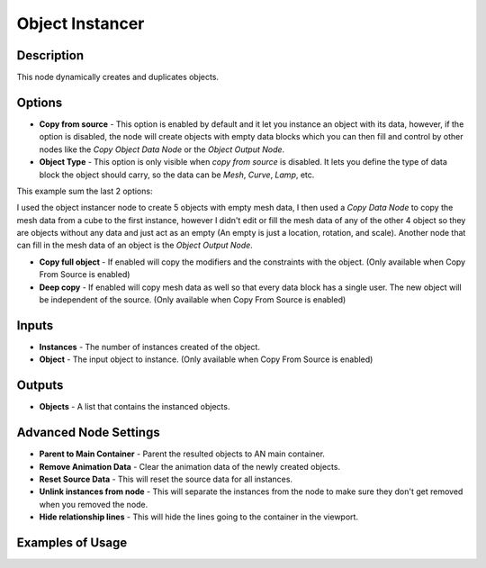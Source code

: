 Object Instancer
================

Description
-----------
This node dynamically creates and duplicates objects.

.. image:: images/object_instancer_node.png
   :width: 160pt

Options
-------

- **Copy from source** - This option is enabled by default and it let you instance an object with its data, however, if the option is disabled, the node will create objects with empty data blocks which you can then fill and control by other nodes like the *Copy Object Data Node* or the *Object Output Node*.
- **Object Type** - This option is only visible when *copy from source* is disabled. It lets you define the type of data block the object should carry, so the data can be *Mesh*, *Curve*, *Lamp*, etc.

This example sum the last 2 options:

.. image:: images/object_instancer_node_example2.png

I used the object instancer node to create 5 objects with empty mesh data, I then used a *Copy Data Node* to copy the mesh data from a cube to the first instance, however I didn't edit or fill the mesh data of any of the other 4 object so they are objects without any data and just act as an empty (An empty is just a location, rotation, and scale). Another node that can fill in the mesh data of an object is the *Object Output Node*.


- **Copy full object** - If enabled will copy the modifiers and the constraints with the object. (Only available when Copy From Source is enabled)
- **Deep copy** - If enabled will copy mesh data as well so that every data block has a single user. The new object will be independent of the source. (Only available when Copy From Source is enabled)

Inputs
------

- **Instances** - The number of instances created of the object.
- **Object** - The input object to instance. (Only available when Copy From Source is enabled)

Outputs
-------

- **Objects** - A list that contains the instanced objects.

Advanced Node Settings
----------------------

- **Parent to Main Container** - Parent the resulted objects to AN main container.
- **Remove Animation Data** - Clear the animation data of the newly created objects.
- **Reset Source Data** - This will reset the source data for all instances.
- **Unlink instances from node** - This will separate the instances from the node to make sure they don't get removed when you removed the node.
- **Hide relationship lines** - This will hide the lines going to the container in the viewport.

Examples of Usage
-----------------

.. image:: gifs/object_instancer_node_example.gif
